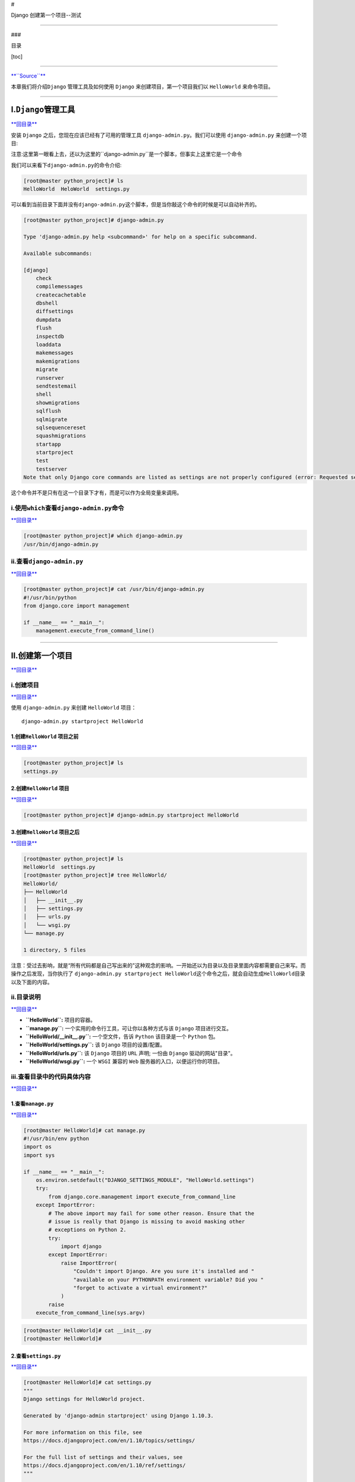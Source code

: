 #

.. raw:: html

   <center>

Django 创建第一个项目--测试

.. raw:: html

   </center>

--------------

###

.. raw:: html

   <center>

目录

.. raw:: html

   </center>

[toc]

--------------

`**``Source``** <http://www.runoob.com/django/django-first-app.html>`__

本章我们将介绍\ ``Django`` 管理工具及如何使用 ``Django``
来创建项目，第一个项目我们以 ``HelloWorld`` 来命令项目。

--------------

I.\ ``Django``\ 管理工具
========================

`**回目录** <#目录>`__

安装 ``Django`` 之后，您现在应该已经有了可用的管理工具
``django-admin.py``\ 。我们可以使用 ``django-admin.py`` 来创建一个项目:

注意:这里第一眼看上去，还以为这里的``django-admin.py``\ 是一个脚本，但事实上这里它是一个命令

我们可以来看下\ ``django-admin.py``\ 的命令介绍:

.. code:: bash

    [root@master python_project]# ls
    HelloWorld  HeloWorld  settings.py

可以看到当前目录下面并没有\ ``django-admin.py``\ 这个脚本，但是当你敲这个命令的时候是可以自动补齐的。

.. code:: bash

    [root@master python_project]# django-admin.py 

    Type 'django-admin.py help <subcommand>' for help on a specific subcommand.

    Available subcommands:

    [django]
        check
        compilemessages
        createcachetable
        dbshell
        diffsettings
        dumpdata
        flush
        inspectdb
        loaddata
        makemessages
        makemigrations
        migrate
        runserver
        sendtestemail
        shell
        showmigrations
        sqlflush
        sqlmigrate
        sqlsequencereset
        squashmigrations
        startapp
        startproject
        test
        testserver
    Note that only Django core commands are listed as settings are not properly configured (error: Requested setting INSTALLED_APPS, but settings are not configured. You must either define the environment variable DJANGO_SETTINGS_MODULE or call settings.configure() before accessing settings.).

这个命令并不是只有在这一个目录下才有，而是可以作为全局变量来调用。

i.使用\ ``which``\ 查看\ ``django-admin.py``\ 命令
--------------------------------------------------

`**回目录** <#目录>`__

.. code:: bash

    [root@master python_project]# which django-admin.py
    /usr/bin/django-admin.py

ii.查看\ ``django-admin.py``
----------------------------

`**回目录** <#目录>`__

.. code:: bash

    [root@master python_project]# cat /usr/bin/django-admin.py
    #!/usr/bin/python
    from django.core import management

    if __name__ == "__main__":
        management.execute_from_command_line()

--------------

II.创建第一个项目
=================

`**回目录** <#目录>`__

i.创建项目
----------

`**回目录** <#目录>`__

使用 ``django-admin.py`` 来创建 ``HelloWorld`` 项目：

::

    django-admin.py startproject HelloWorld

1.创建\ ``HelloWorld`` 项目之前
~~~~~~~~~~~~~~~~~~~~~~~~~~~~~~~

`**回目录** <#目录>`__

.. code:: bash

    [root@master python_project]# ls
    settings.py

2.创建\ ``HelloWorld`` 项目
~~~~~~~~~~~~~~~~~~~~~~~~~~~

`**回目录** <#目录>`__

.. code:: bash

    [root@master python_project]# django-admin.py startproject HelloWorld

3.创建\ ``HelloWorld`` 项目之后
~~~~~~~~~~~~~~~~~~~~~~~~~~~~~~~

`**回目录** <#目录>`__

.. code:: bash

    [root@master python_project]# ls
    HelloWorld  settings.py
    [root@master python_project]# tree HelloWorld/
    HelloWorld/
    ├── HelloWorld
    │   ├── __init__.py
    │   ├── settings.py
    │   ├── urls.py
    │   └── wsgi.py
    └── manage.py

    1 directory, 5 files

注意：受过去影响，就是“所有代码都是自己写出来的"这种观念的影响。一开始还以为目录以及目录里面内容都需要自己来写。而操作之后发现，当你执行了
``django-admin.py startproject HelloWorld``\ 这个命令之后，就会自动生成\ ``HelloWorld``\ 目录以及下面的内容。

ii.目录说明
-----------

`**回目录** <#目录>`__

-  **``HelloWorld``:** 项目的容器。
-  **``manage.py``:** 一个实用的命令行工具，可让你以各种方式与该
   ``Django`` 项目进行交互。
-  **``HelloWorld/__init__.py``:** 一个空文件，告诉 ``Python``
   该目录是一个 ``Python`` 包。
-  **``HelloWorld/settings.py``:** 该 ``Django`` 项目的设置/配置。
-  **``HelloWorld/urls.py``:** 该 ``Django`` 项目的 ``URL`` 声明; 一份由
   ``Django`` 驱动的网站"目录"。
-  **``HelloWorld/wsgi.py``:** 一个 ``WSGI`` 兼容的 ``Web``
   服务器的入口，以便运行你的项目。

iii.查看目录中的代码具体内容
----------------------------

`**回目录** <#目录>`__

1.查看\ ``manage.py``
~~~~~~~~~~~~~~~~~~~~~

`**回目录** <#目录>`__

.. code:: python

    [root@master HelloWorld]# cat manage.py 
    #!/usr/bin/env python
    import os
    import sys

    if __name__ == "__main__":
        os.environ.setdefault("DJANGO_SETTINGS_MODULE", "HelloWorld.settings")
        try:
            from django.core.management import execute_from_command_line
        except ImportError:
            # The above import may fail for some other reason. Ensure that the
            # issue is really that Django is missing to avoid masking other
            # exceptions on Python 2.
            try:
                import django
            except ImportError:
                raise ImportError(
                    "Couldn't import Django. Are you sure it's installed and "
                    "available on your PYTHONPATH environment variable? Did you "
                    "forget to activate a virtual environment?"
                )
            raise
        execute_from_command_line(sys.argv)

.. code:: bash

    [root@master HelloWorld]# cat __init__.py 
    [root@master HelloWorld]# 

2.查看\ ``settings.py``
~~~~~~~~~~~~~~~~~~~~~~~

`**回目录** <#目录>`__

.. code:: python

    [root@master HelloWorld]# cat settings.py 
    """
    Django settings for HelloWorld project.

    Generated by 'django-admin startproject' using Django 1.10.3.

    For more information on this file, see
    https://docs.djangoproject.com/en/1.10/topics/settings/

    For the full list of settings and their values, see
    https://docs.djangoproject.com/en/1.10/ref/settings/
    """

    import os

    # Build paths inside the project like this: os.path.join(BASE_DIR, ...)
    BASE_DIR = os.path.dirname(os.path.dirname(os.path.abspath(__file__)))


    # Quick-start development settings - unsuitable for production
    # See https://docs.djangoproject.com/en/1.10/howto/deployment/checklist/

    # SECURITY WARNING: keep the secret key used in production secret!
    SECRET_KEY = 'f9onn^p_ngdj62*ja-yd7-wp7ec_q&w3&x00y-g@3qru034ocu'

    # SECURITY WARNING: don't run with debug turned on in production!
    DEBUG = True

    ALLOWED_HOSTS = []


    # Application definition

    INSTALLED_APPS = [
        'django.contrib.admin',
        'django.contrib.auth',
        'django.contrib.contenttypes',
        'django.contrib.sessions',
        'django.contrib.messages',
        'django.contrib.staticfiles',
    ]

    MIDDLEWARE = [
        'django.middleware.security.SecurityMiddleware',
        'django.contrib.sessions.middleware.SessionMiddleware',
        'django.middleware.common.CommonMiddleware',
        'django.middleware.csrf.CsrfViewMiddleware',
        'django.contrib.auth.middleware.AuthenticationMiddleware',
        'django.contrib.messages.middleware.MessageMiddleware',
        'django.middleware.clickjacking.XFrameOptionsMiddleware',
    ]

    ROOT_URLCONF = 'HelloWorld.urls'

    TEMPLATES = [
        {
            'BACKEND': 'django.template.backends.django.DjangoTemplates',
            'DIRS': [],
            'APP_DIRS': True,
            'OPTIONS': {
                'context_processors': [
                    'django.template.context_processors.debug',
                    'django.template.context_processors.request',
                    'django.contrib.auth.context_processors.auth',
                    'django.contrib.messages.context_processors.messages',
                ],
            },
        },
    ]

    WSGI_APPLICATION = 'HelloWorld.wsgi.application'


    # Database
    # https://docs.djangoproject.com/en/1.10/ref/settings/#databases

    DATABASES = {
        'default': {
            'ENGINE': 'django.db.backends.sqlite3',
            'NAME': os.path.join(BASE_DIR, 'db.sqlite3'),
        }
    }


    # Password validation
    # https://docs.djangoproject.com/en/1.10/ref/settings/#auth-password-validators

    AUTH_PASSWORD_VALIDATORS = [
        {
            'NAME': 'django.contrib.auth.password_validation.UserAttributeSimilarityValidator',
        },
        {
            'NAME': 'django.contrib.auth.password_validation.MinimumLengthValidator',
        },
        {
            'NAME': 'django.contrib.auth.password_validation.CommonPasswordValidator',
        },
        {
            'NAME': 'django.contrib.auth.password_validation.NumericPasswordValidator',
        },
    ]


    # Internationalization
    # https://docs.djangoproject.com/en/1.10/topics/i18n/

    LANGUAGE_CODE = 'en-us'

    TIME_ZONE = 'UTC'

    USE_I18N = True

    USE_L10N = True

    USE_TZ = True


    # Static files (CSS, JavaScript, Images)
    # https://docs.djangoproject.com/en/1.10/howto/static-files/

    STATIC_URL = '/static/'

3.查看\ ``urls.py``
~~~~~~~~~~~~~~~~~~~

`**回目录** <#目录>`__

.. code:: python

    [root@master HelloWorld]# cat urls.py 
    """HelloWorld URL Configuration

    The `urlpatterns` list routes URLs to views. For more information please see:
        https://docs.djangoproject.com/en/1.10/topics/http/urls/
    Examples:
    Function views
        1. Add an import:  from my_app import views
        2. Add a URL to urlpatterns:  url(r'^$', views.home, name='home')
    Class-based views
        1. Add an import:  from other_app.views import Home
        2. Add a URL to urlpatterns:  url(r'^$', Home.as_view(), name='home')
    Including another URLconf
        1. Import the include() function: from django.conf.urls import url, include
        2. Add a URL to urlpatterns:  url(r'^blog/', include('blog.urls'))
    """
    from django.conf.urls import url
    from django.contrib import admin

    urlpatterns = [
        url(r'^admin/', admin.site.urls),
    ]

4.查看\ ``wsgi.py``
~~~~~~~~~~~~~~~~~~~

`**回目录** <#目录>`__

.. code:: python

    [root@master HelloWorld]# cat wsgi.py 
    """
    WSGI config for HelloWorld project.

    It exposes the WSGI callable as a module-level variable named ``application``.

    For more information on this file, see
    https://docs.djangoproject.com/en/1.10/howto/deployment/wsgi/
    """

    import os

    from django.core.wsgi import get_wsgi_application

    os.environ.setdefault("DJANGO_SETTINGS_MODULE", "HelloWorld.settings")

    application = get_wsgi_application()

iv.启动服务器
-------------

`**回目录** <#目录>`__

接下来我们进入 ``HelloWorld`` 目录输入以下命令，启动服务器：

::

    python manage.py runserver 0.0.0.0:8000

0.0.0.0让其它电脑可连接到开发服务器，8000为端口号。如果不说明，那么端口号默认为8000。

在浏览器输入你服务器的ip及端口号，如果正常启动，输出结果如下：

.. figure:: http://www.runoob.com/wp-content/uploads/2015/01/python.jpg
   :alt: python

   python

1.实际测试
~~~~~~~~~~

`**回目录** <#目录>`__

.. code:: bash

    [root@master HelloWorld]# ls
    HelloWorld  manage.py
    [root@master HelloWorld]# python manage.py runserver 0.0.0.0:8000
    Performing system checks...

    System check identified no issues (0 silenced).

    You have 13 unapplied migration(s). Your project may not work properly until you apply the migrations for app(s): admin, auth, contenttypes, sessions.
    Run 'python manage.py migrate' to apply them.

    November 25, 2016 - 08:33:27
    Django version 1.10.3, using settings 'HelloWorld.settings'
    Starting development server at http://0.0.0.0:8000/
    Quit the server with CONTROL-C.

访问服务器报错提示

.. figure:: http://i.imgur.com/GxrxTMc.jpg
   :alt: 

.. code:: python

    DisallowedHost at /
    Invalid HTTP_HOST header: '192.168.142.32:8000'. You may need to add u'192.168.142.32' to ALLOWED_HOSTS.
    Request Method: GET
    Request URL:    http://192.168.142.32:8000/
    Django Version: 1.10.3
    Exception Type: DisallowedHost
    Exception Value:    
    Invalid HTTP_HOST header: '192.168.142.32:8000'. You may need to add u'192.168.142.32' to ALLOWED_HOSTS.
    Exception Location: /usr/lib/python2.7/site-packages/django/http/request.py in get_host, line 113
    Python Executable:  /usr/bin/python
    Python Version: 2.7.5
    Python Path:    
    ['/root/python_project/HelloWorld',
     '/usr/lib64/python27.zip',
     '/usr/lib64/python2.7',
     '/usr/lib64/python2.7/plat-linux2',
     '/usr/lib64/python2.7/lib-tk',
     '/usr/lib64/python2.7/lib-old',
     '/usr/lib64/python2.7/lib-dynload',
     '/usr/lib64/python2.7/site-packages',
     '/usr/lib64/python2.7/site-packages/gtk-2.0',
     '/usr/lib/python2.7/site-packages']
    Server time:    Fri, 25 Nov 2016 08:34:42 +0000

访问了两次之后在\ ``CentOS7``\ 上面新增加的内容

.. code:: python

    Invalid HTTP_HOST header: '192.168.142.32:8000'. You may need to add u'192.168.142.32' to ALLOWED_HOSTS.
    [25/Nov/2016 08:34:42] "GET / HTTP/1.1" 400 59517
    Invalid HTTP_HOST header: '192.168.142.32:8000'. You may need to add u'192.168.142.32' to ALLOWED_HOSTS.
    [25/Nov/2016 08:34:42] "GET /favicon.ico HTTP/1.1" 400 60254

2.解决问题
~~~~~~~~~~

`**回目录** <#目录>`__

忽略了一个地方，就是启动之后

.. code:: python

    You have 13 unapplied migration(s). Your project may not work properly until you apply the migrations for app(s): admin, auth, contenttypes, sessions.
    Run 'python manage.py migrate' to apply them.

2.1解决\ ``migrate``\ 问题
~~~~~~~~~~~~~~~~~~~~~~~~~~

`**回目录** <#目录>`__

这里已经提示你了解决办法

::

    python manage.py migrate

.. code:: python

    [root@master HelloWorld]# python manage.py migrate
    Operations to perform:
      Apply all migrations: admin, auth, contenttypes, sessions
    Running migrations:
      Applying contenttypes.0001_initial... OK
      Applying auth.0001_initial... OK
      Applying admin.0001_initial... OK
      Applying admin.0002_logentry_remove_auto_add... OK
      Applying contenttypes.0002_remove_content_type_name... OK
      Applying auth.0002_alter_permission_name_max_length... OK
      Applying auth.0003_alter_user_email_max_length... OK
      Applying auth.0004_alter_user_username_opts... OK
      Applying auth.0005_alter_user_last_login_null... OK
      Applying auth.0006_require_contenttypes_0002... OK
      Applying auth.0007_alter_validators_add_error_messages... OK
      Applying auth.0008_alter_user_username_max_length... OK
      Applying sessions.0001_initial... OK

再次启动

.. code:: python

    [root@master HelloWorld]# python manage.py runserver 0.0.0.0:8000
    Performing system checks...

    System check identified no issues (0 silenced).
    November 25, 2016 - 08:51:20
    Django version 1.10.3, using settings 'HelloWorld.settings'
    Starting development server at http://0.0.0.0:8000/
    Quit the server with CONTROL-C.
    Invalid HTTP_HOST header: '192.168.142.32:8000'. You may need to add u'192.168.142.32' to ALLOWED_HOSTS.
    [25/Nov/2016 08:51:28] "GET / HTTP/1.1" 400 60582
    Invalid HTTP_HOST header: '192.168.142.32:8000'. You may need to add u'192.168.142.32' to ALLOWED_HOSTS.
    [25/Nov/2016 08:51:28] "GET /favicon.ico HTTP/1.1" 400 60535
    Invalid HTTP_HOST header: '192.168.142.32:8000'. You may need to add u'192.168.142.32' to ALLOWED_HOSTS.
    [25/Nov/2016 08:52:17] "GET / HTTP/1.1" 400 60389
    Invalid HTTP_HOST header: '192.168.142.32:8000'. You may need to add u'192.168.142.32' to ALLOWED_HOSTS.
    [25/Nov/2016 08:52:18] "GET /favicon.ico HTTP/1.1" 400 60080
    Invalid HTTP_HOST header: '192.168.142.32:8000'. You may need to add u'192.168.142.32' to ALLOWED_HOSTS.
    [25/Nov/2016 08:52:18] "GET /favicon.ico HTTP/1.1" 400 60154

这个时候没有了上面的\ ``migrate``\ 提示，但是依旧是无法访问网页。

2.2解决\ ``ALLOWED_HOSTS``
~~~~~~~~~~~~~~~~~~~~~~~~~~

`**回目录** <#目录>`__

解决办法，搜素引擎帮助我找到了官网。
```ALLOWED_HOSTS``\ 官网解释 <https://docs.djangoproject.com/en/dev/ref/settings/#allowed-hosts>`__

    然后从官网上看到 Changed in Django Development version: In older
    versions, ALLOWED\_HOSTS wasn’t checked when running tests. In older
    versions, ALLOWED\_HOSTS wasn’t checked if DEBUG=True. This was also
    changed in Django ``1.10.3``, 1.9.11, and 1.8.16 to prevent a DNS
    rebinding attack.

    然后自己在报错的页面使用\ ``Ctrl+F``\ 搜索\ ``ALLOWED_HOSTS``

搜索结果图

.. figure:: http://i.imgur.com/DkSeQWx.jpg
   :alt: 

中间改了一次但是自己没有在地址两边加\ ``''``\ ，即让它成为字符串，会报这个错误

.. code:: python

    [root@master HelloWorld]# python manage.py runserver 0.0.0.0:8000
    Traceback (most recent call last):
      File "manage.py", line 22, in <module>
        execute_from_command_line(sys.argv)
      File "/usr/lib/python2.7/site-packages/django/core/management/__init__.py", line 367, in execute_from_command_line
        utility.execute()
      File "/usr/lib/python2.7/site-packages/django/core/management/__init__.py", line 316, in execute
        settings.INSTALLED_APPS
      File "/usr/lib/python2.7/site-packages/django/conf/__init__.py", line 53, in __getattr__
        self._setup(name)
      File "/usr/lib/python2.7/site-packages/django/conf/__init__.py", line 41, in _setup
        self._wrapped = Settings(settings_module)
      File "/usr/lib/python2.7/site-packages/django/conf/__init__.py", line 97, in __init__
        mod = importlib.import_module(self.SETTINGS_MODULE)
      File "/usr/lib64/python2.7/importlib/__init__.py", line 37, in import_module
        __import__(name)
      File "/root/python_project/HelloWorld/HelloWorld/settings.py", line 28
        ALLOWED_HOSTS = [192.168.142.32]
                                   ^
    SyntaxError: invalid syntax

更改之后

.. code:: python

    [root@master HelloWorld]# grep ALLOWED_HOSTS settings.py
    ALLOWED_HOSTS = ['192.168.142.32']

再次访问

.. figure:: http://i.imgur.com/Zxx7PTv.jpg
   :alt: 

查看服务

.. code:: python

    [root@master HelloWorld]# python manage.py runserver 0.0.0.0:8000
    Performing system checks...

    System check identified no issues (0 silenced).
    November 25, 2016 - 09:01:21
    Django version 1.10.3, using settings 'HelloWorld.settings'
    Starting development server at http://0.0.0.0:8000/
    Quit the server with CONTROL-C.
    [25/Nov/2016 09:01:24] "GET / HTTP/1.1" 200 1767
    Not Found: /favicon.ico
    [25/Nov/2016 09:01:25] "GET /favicon.ico HTTP/1.1" 404 1945
    [25/Nov/2016 09:13:53] "GET / HTTP/1.1" 200 1767
    [25/Nov/2016 09:14:11] "GET / HTTP/1.1" 200 1767
    [25/Nov/2016 09:14:27] "GET / HTTP/1.1" 200 1767

抓包

.. figure:: http://i.imgur.com/sm5KrGs.jpg
   :alt: 抓包\|center

   抓包\|center

3.测试
~~~~~~

`**回目录** <#目录>`__

``DEBUG`` = ``False``

.. code:: bash

    [root@master HelloWorld]# grep DEBUG settings.py
    DEBUG = False

.. code:: bash

    [root@master HelloWorld]# python manage.py runserver 0.0.0.0:8000
    CommandError: You must set settings.ALLOWED_HOSTS if DEBUG is False.

不开启\ ``DEBUG``\ 会提示需要设置\ ``settings.ALLOWED_HOSTS``\ 。

注释\ ``DEBUG``

.. code:: bash

    [root@master HelloWorld]# grep DEBUG settings.py
    # DEBUG = True

.. code:: bash

    [root@master HelloWorld]# python manage.py runserver 0.0.0.0:8000
    CommandError: You must set settings.ALLOWED_HOSTS if DEBUG is False.

和上面的提示是一样的。

注释掉，但是写地址

.. code:: python

    # DEBUG = True

    ALLOWED_HOSTS = ['192.168.142.32']

.. code:: python

    [root@master HelloWorld]# python manage.py runserver 0.0.0.0:8000
    Performing system checks...

    System check identified no issues (0 silenced).
    November 25, 2016 - 09:22:50
    Django version 1.10.3, using settings 'HelloWorld.settings'
    Starting development server at http://0.0.0.0:8000/
    Quit the server with CONTROL-C.
    [25/Nov/2016 09:22:55] "GET / HTTP/1.1" 404 74

.. figure:: http://i.imgur.com/scmEoJr.jpg
   :alt: 

这个时候的报错是\ ``404``

--------------

III.视图和\ ``URL`` 配置
========================

`**回目录** <#目录>`__

i.原文档
--------

`**回目录** <#目录>`__

在先前创建的 ``HelloWorld`` 目录下的 ``HelloWorld`` 目录新建一个
``view.py`` 文件，并输入代码：

::

    from django.http import HttpResponse

    def hello(request):
        return HttpResponse("Hello world ! ")

接着，绑定 ``URL`` 与视图函数。打开 ``urls.py``
文件，删除原来代码，将以下代码复制粘贴到 ``urls.py`` 文件中：

::

    from django.conf.urls import *
    from HelloWorld.view import hello

    urlpatterns = patterns("",
        ('^hello/$', hello),
    )

整个目录结构如下：

::

    [root@solar HelloWorld]# tree
    .
    |-- HelloWorld
    |   |-- __init__.py
    |   |-- __init__.pyc
    |   |-- settings.py
    |   |-- settings.pyc
    |   |-- urls.py              # url 配置
    |   |-- urls.pyc
    |   |-- view.py              # 添加的视图文件
    |   |-- view.pyc             # 编译后的视图文件
    |   |-- wsgi.py
    |   `-- wsgi.pyc
    `-- manage.py

完成后，启动 Django 开发服务器，并在浏览器访问打开浏览器并访问：

.. figure:: http://www.runoob.com/wp-content/uploads/2015/01/python-helloworld.jpg
   :alt: python-helloworld

   python-helloworld

**注意：**\ 项目中如果代码有改动，服务器会自动监测代码的改动并自动重新载入，所以如果你已经启动了服务器则不需手动重启。

ii.实际测试
-----------

实际按着这个测试是不成功的会提示：

.. code:: bash

    [root@master HelloWorld]# python manage.py runserver 0.0.0.0:8000
    Performing system checks...

    Unhandled exception in thread started by <function wrapper at 0x1c45aa0>
    Traceback (most recent call last):
      File "/usr/lib/python2.7/site-packages/django/utils/autoreload.py", line 226, in wrapper
        fn(*args, **kwargs)
      File "/usr/lib/python2.7/site-packages/django/core/management/commands/runserver.py", line 121, in inner_run
        self.check(display_num_errors=True)
      File "/usr/lib/python2.7/site-packages/django/core/management/base.py", line 374, in check
        include_deployment_checks=include_deployment_checks,
      File "/usr/lib/python2.7/site-packages/django/core/management/base.py", line 361, in _run_checks
        return checks.run_checks(**kwargs)
      File "/usr/lib/python2.7/site-packages/django/core/checks/registry.py", line 81, in run_checks
        new_errors = check(app_configs=app_configs)
      File "/usr/lib/python2.7/site-packages/django/core/checks/urls.py", line 14, in check_url_config
        return check_resolver(resolver)
      File "/usr/lib/python2.7/site-packages/django/core/checks/urls.py", line 24, in check_resolver
        for pattern in resolver.url_patterns:
      File "/usr/lib/python2.7/site-packages/django/utils/functional.py", line 35, in __get__
        res = instance.__dict__[self.name] = self.func(instance)
      File "/usr/lib/python2.7/site-packages/django/urls/resolvers.py", line 313, in url_patterns
        patterns = getattr(self.urlconf_module, "urlpatterns", self.urlconf_module)
      File "/usr/lib/python2.7/site-packages/django/utils/functional.py", line 35, in __get__
        res = instance.__dict__[self.name] = self.func(instance)
      File "/usr/lib/python2.7/site-packages/django/urls/resolvers.py", line 306, in urlconf_module
        return import_module(self.urlconf_name)
      File "/usr/lib64/python2.7/importlib/__init__.py", line 37, in import_module
        __import__(name)
      File "/root/python_project/HelloWorld/HelloWorld/urls.py", line 27, in <module>
        urlpatterns = patterns("",
    NameError: name 'patterns' is not defined

也是将\ ``NameError: name 'patterns' is not defined``\ 作为关键词作为检索

.. figure:: http://i.imgur.com/CqFQBZZ.jpg
   :alt: 

`**``1.10``**\ 官方文档 <https://docs.djangoproject.com/ja/1.10/releases/1.8/>`__

.. figure:: http://i.imgur.com/Dx7o58X.jpg
   :alt: 

其实在上面的文档是要删除，而在具体的实践过程中是注释掉了。在出现问题的时候也是看了一下原来的代码。原来的代码中\ ``urlpatterns``\ 是列表，文档更改之后是元组。不是元组，应该是方法，按照文档中的建议，应该是\ ``*``\ 中包含了\ ``patterns``\ 方法。但是实际操作中发现这个是没有的。

1.最后实现的代码
~~~~~~~~~~~~~~~~

`**回目录** <#目录>`__

``view.py``

.. code:: python

    [root@master HelloWorld]# cat view.py
    from django.http import HttpResponse

    def hello(request):
        return HttpResponse("Hello world ! ")

``urls.py``

.. code:: python

    [root@master HelloWorld]# cat urls.py
    """HelloWorld URL Configuration

    The `urlpatterns` list routes URLs to views. For more information please see:
        https://docs.djangoproject.com/en/1.10/topics/http/urls/
    Examples:
    Function views
        1. Add an import:  from my_app import views
        2. Add a URL to urlpatterns:  url(r'^$', views.home, name='home')
    Class-based views
        1. Add an import:  from other_app.views import Home
        2. Add a URL to urlpatterns:  url(r'^$', Home.as_view(), name='home')
    Including another URLconf
        1. Import the include() function: from django.conf.urls import url, include
        2. Add a URL to urlpatterns:  url(r'^blog/', include('blog.urls'))
    """
    # Origin code
    #from django.conf.urls import url
    # from django.contrib import admin

    # urlpatterns = [
    #    url(r'^admin/', admin.site.urls),
    # ]

    # from django.conf.urls import *
    from HelloWorld.view import hello
    from django.conf.urls import url

    urlpatterns = [
        url('^hello/$',hello),
    ]

访问结果

.. figure:: http://i.imgur.com/IeWyRvk.jpg
   :alt: 

.. figure:: http://i.imgur.com/NUknHPy.jpg
   :alt: \|center

   \|center

2.更改网页显示内容
~~~~~~~~~~~~~~~~~~

`**回目录** <#目录>`__

.. code:: python

    [root@master HelloWorld]# cat view.py
    from django.http import HttpResponse

    def hello(request):
        return HttpResponse("Complete the first project! That's Awesome! ")

.. figure:: http://i.imgur.com/yRhj5l8.jpg
   :alt: \|center

   \|center

`**回目录** <#目录>`__

--------------
